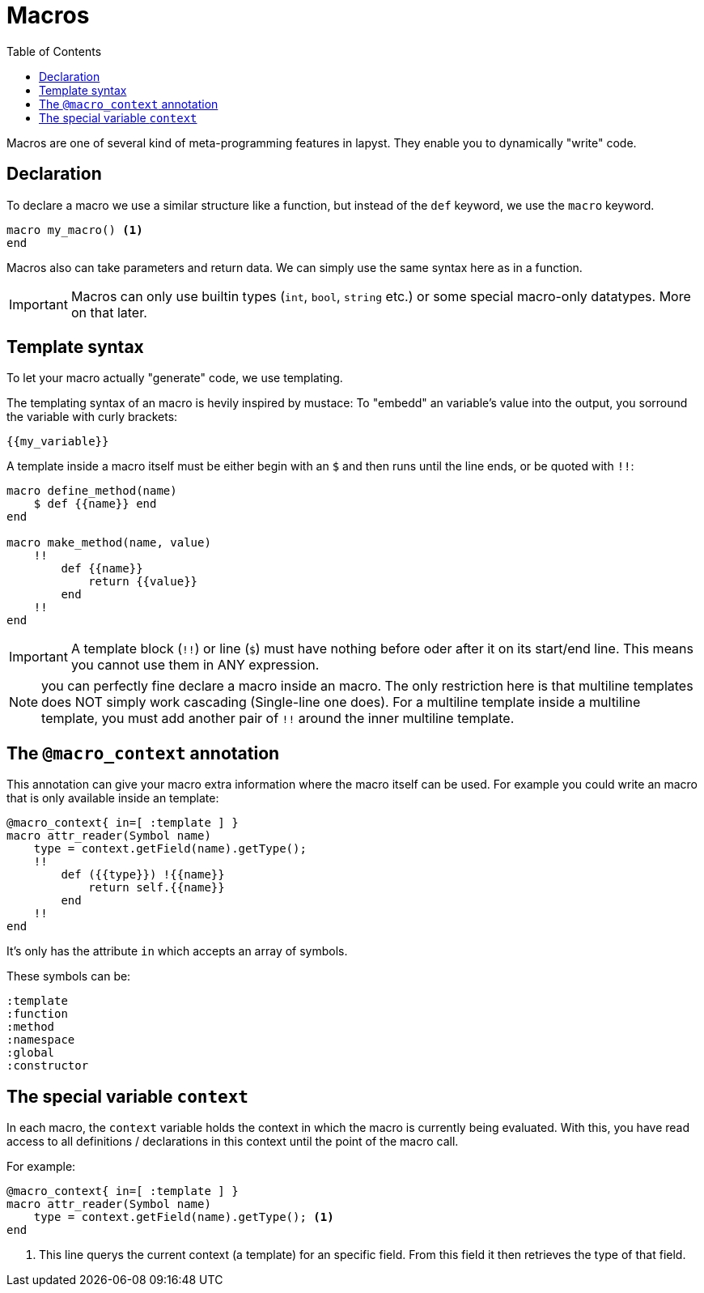 :icons: font
:source-highlighter: rouge
:toc:
:toc-placement!:

= Macros

toc::[]

Macros are one of several kind of meta-programming features in lapyst. They enable you to dynamically "write" code.

== Declaration

To declare a macro we use a similar structure like a function, but instead of the `def` keyword, we use the `macro` keyword.

[source,lapyst]
----
macro my_macro() <1>
end
----

Macros also can take parameters and return data. We can simply use the same syntax here as in a function.

IMPORTANT: Macros can only use builtin types (`int`, `bool`, `string` etc.) or some special macro-only datatypes. More on that later.

== Template syntax

To let your macro actually "generate" code, we use templating.

The templating syntax of an macro is hevily inspired by mustace: To "embedd" an variable's value into the output, you sorround the variable with curly brackets:

[source]
----
{{my_variable}}
----

A template inside a macro itself must be either begin with an `$` and then runs until the line ends, or be quoted with `!!`:

[source,lapyst]
----
macro define_method(name)
    $ def {{name}} end
end

macro make_method(name, value)
    !!
        def {{name}}
            return {{value}}
        end
    !!
end
----

IMPORTANT: A template block (`!!`) or line (`$`) must have nothing before oder after it on its start/end line. This means you cannot use them in ANY expression.

NOTE: you can perfectly fine declare a macro inside an macro. The only restriction here is that multiline templates does NOT simply work cascading (Single-line one does). For a multiline template inside a multiline template, you must add another pair of `!!` around the inner multiline template.

== The `@macro_context` annotation

This annotation can give your macro extra information where the macro itself can be used. For example you could write an macro that is only available inside an template:

[source,lapyst]
----
@macro_context{ in=[ :template ] }
macro attr_reader(Symbol name)
    type = context.getField(name).getType();
    !!
        def ({{type}}) !{{name}}
            return self.{{name}}
        end
    !!
end
----

It's only has the attribute `in` which accepts an array of symbols.

These symbols can be:
[source,lapyst]
----
:template
:function
:method
:namespace
:global
:constructor
----

== The special variable `context`

In each macro, the `context` variable holds the context in which the macro is currently being evaluated.
With this, you have read access to all definitions / declarations in this context until the point of the macro call.

For example: 
[source,lapyst]
----
@macro_context{ in=[ :template ] }
macro attr_reader(Symbol name)
    type = context.getField(name).getType(); <1>
end
----
<1> This line querys the current context (a template) for an specific field. From this field it then retrieves the type of that field.